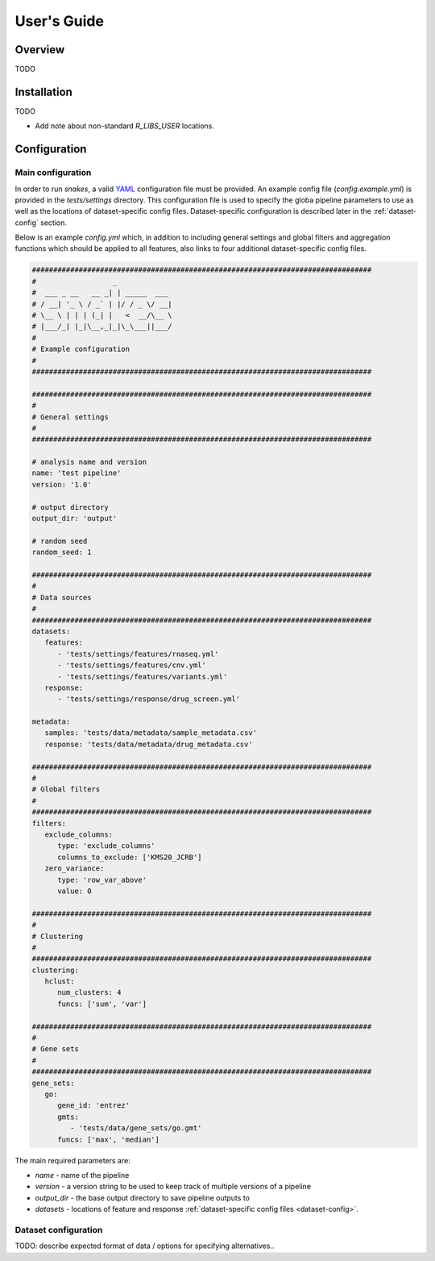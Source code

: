 ============
User's Guide
============

Overview
--------

TODO

Installation
------------

TODO

- Add note about non-standard `R_LIBS_USER` locations.

Configuration
-------------

Main configuration
##################

In order to run `snakes`, a valid `YAML <http://yaml.org/>`_ configuration file must be provided.
An example config file (`config.example.yml`) is provided in the `tests/settings` directory. This
configuration file is used to specify the globa pipeline parameters to use as well as the locations 
of dataset-specific config files. Dataset-specific configuration is described later in the 
:ref:`dataset-config` section.

Below is an example `config.yml` which, in addition to including general settings and global
filters and aggregation functions which should be applied to all features, also links to four 
additional dataset-specific config files.

.. code-block:: yaml

   ################################################################################
   #                  _             
   #  ___ _ __   __ _| | _____  ___ 
   # / __| '_ \ / _` | |/ / _ \/ __|
   # \__ \ | | | (_| |   <  __/\__ \
   # |___/_| |_|\__,_|_|\_\___||___/
   #                               
   # Example configuration
   #
   ################################################################################

   ################################################################################
   #
   # General settings
   #
   ################################################################################

   # analysis name and version
   name: 'test pipeline'
   version: '1.0'

   # output directory
   output_dir: 'output'

   # random seed
   random_seed: 1

   ################################################################################
   #
   # Data sources
   #
   ################################################################################
   datasets:
      features:
         - 'tests/settings/features/rnaseq.yml'
         - 'tests/settings/features/cnv.yml'
         - 'tests/settings/features/variants.yml'
      response:
         - 'tests/settings/response/drug_screen.yml'

   metadata:
      samples: 'tests/data/metadata/sample_metadata.csv'
      response: 'tests/data/metadata/drug_metadata.csv'

   ################################################################################
   #
   # Global filters
   #
   ################################################################################
   filters:
      exclude_columns:
         type: 'exclude_columns'
         columns_to_exclude: ['KMS20_JCRB']
      zero_variance:
         type: 'row_var_above'
         value: 0

   ################################################################################
   #
   # Clustering
   #
   ################################################################################
   clustering:
      hclust:
         num_clusters: 4
         funcs: ['sum', 'var']

   ################################################################################
   #
   # Gene sets
   #
   ################################################################################
   gene_sets:
      go:
         gene_id: 'entrez'
         gmts:
            - 'tests/data/gene_sets/go.gmt'
         funcs: ['max', 'median']


The main required parameters are:

- `name` - name of the pipeline
- `version` - a version string to be used to keep track of multiple versions of a pipeline
- `output_dir` - the base output directory to save pipeline outputs to
- `datasets` - locations of feature and response :ref:`dataset-specific config files <dataset-config>`.

.. _dataset-config:

Dataset configuration
#####################

TODO: describe expected format of data / options for specifying alternatives..
